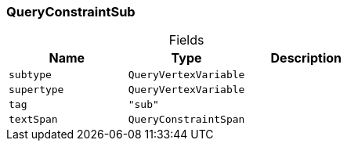 [#_QueryConstraintSub]
=== QueryConstraintSub

[caption=""]
.Fields
// tag::properties[]
[cols=",,"]
[options="header"]
|===
|Name |Type |Description
a| `subtype` a| `QueryVertexVariable` a| 
a| `supertype` a| `QueryVertexVariable` a| 
a| `tag` a| `"sub"` a| 
a| `textSpan` a| `QueryConstraintSpan` a| 
|===
// end::properties[]

